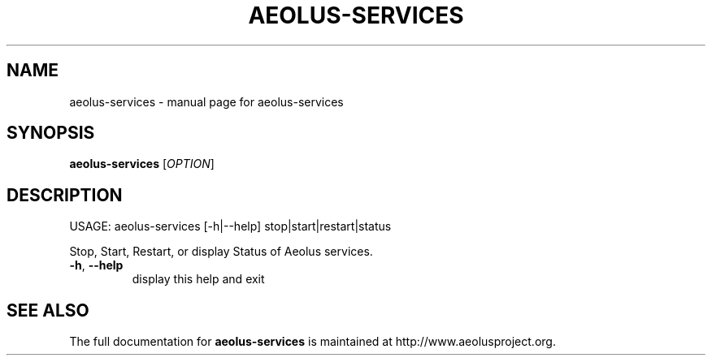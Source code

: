 .\" Originally generated by help2man 1.40.4, modified since.
.TH AEOLUS-SERVICES "1" "May 2012" "aeolus-services " "User Commands"
.SH NAME
aeolus-services \- manual page for aeolus-services
.SH SYNOPSIS
.B aeolus-services
[\fIOPTION\fR]
.SH DESCRIPTION
USAGE:
aeolus\-services [\-h|\-\-help] stop|start|restart|status
.PP
Stop, Start, Restart, or display Status of Aeolus services.
.TP
\fB\-h\fR, \fB\-\-help\fR
display this help and exit
.SH "SEE ALSO"
The full documentation for
.B aeolus-services
is maintained at http://www.aeolusproject.org.
